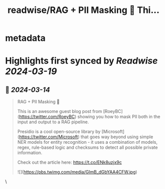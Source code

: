 :PROPERTIES:
:title: readwise/RAG + PII Masking 🔐 Thi...
:END:


* metadata
:PROPERTIES:
:author: [[jerryjliu0 on Twitter]]
:full-title: "RAG + PII Masking 🔐 Thi..."
:category: [[tweets]]
:url: https://twitter.com/jerryjliu0/status/1768087261978275983
:image-url: https://pbs.twimg.com/profile_images/1283610285031460864/1Q4zYhtb.jpg
:END:

* Highlights first synced by [[Readwise]] [[2024-03-19]]
** 📌 [[2024-03-14]]
#+BEGIN_QUOTE
RAG + PII Masking 🔐

This is an awesome guest blog post from [RoeyBC](https://twitter.com/RoeyBC) showing you how to mask PII both in the input and output to a RAG pipeline.

Presidio is a cool open-source library by [Microsoft](https://twitter.com/Microsoft) that goes way beyond using simple NER models for entity recognition - it uses a combination of models, regex, rule-based logic and checksums to detect all possible private information.

Check out the article here: https://t.co/ENk8uzjx9c

![](https://pbs.twimg.com/media/GImB_dGbYAA4CFW.jpg) 
#+END_QUOTE\